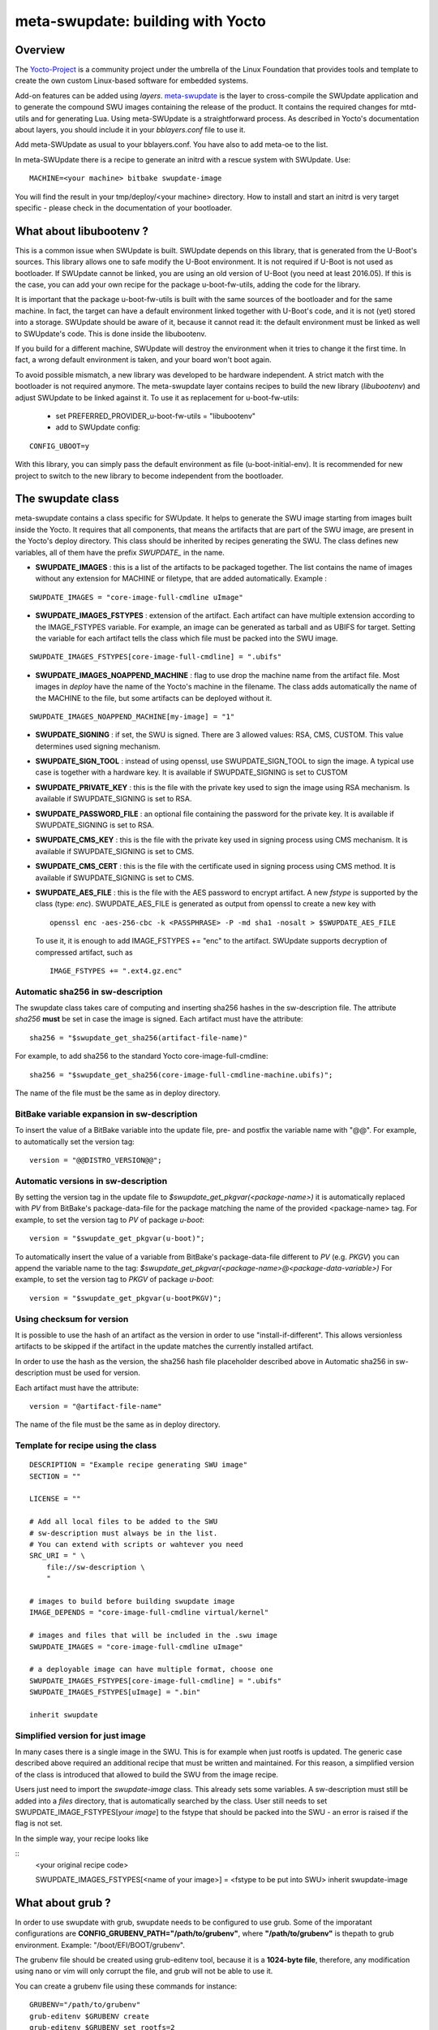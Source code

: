 .. SPDX-FileCopyrightText: 2013-2021 Stefano Babic <sbabic@denx.de>
.. SPDX-License-Identifier: GPL-2.0-only

==================================
meta-swupdate: building with Yocto
==================================

Overview
========

The Yocto-Project_ is a community project under the umbrella of the Linux
Foundation that provides tools and template to create the own custom Linux-based
software for embedded systems.

.. _Yocto-Project: http://www.yoctoproject.org
.. _meta-SWUpdate:  https://github.com/sbabic/meta-swupdate.git

Add-on features can be added using *layers*. meta-swupdate_ is the layer to
cross-compile the SWUpdate application and to generate the compound SWU images
containing the release of the product.  It contains the required changes
for mtd-utils and for generating Lua. Using meta-SWUpdate is a
straightforward process. As described in Yocto's documentation
about layers, you should include it in your *bblayers.conf* file to use it.

Add meta-SWUpdate as usual to your bblayers.conf. You have also
to add meta-oe to the list.

In meta-SWUpdate there is a recipe to generate an initrd with a
rescue system with SWUpdate. Use:

::

	MACHINE=<your machine> bitbake swupdate-image

You will find the result in your tmp/deploy/<your machine> directory.
How to install and start an initrd is very target specific - please
check in the documentation of your bootloader.

What about libubootenv ?
========================

This is a common issue when SWUpdate is built. SWUpdate depends on this library,
that is generated from the U-Boot's sources. This library allows one to safe modify
the U-Boot environment. It is not required if U-Boot is not used as bootloader.
If SWUpdate cannot be linked, you are using an old version of U-Boot (you need
at least 2016.05). If this is the case, you can add your own recipe for
the package u-boot-fw-utils, adding the code for the library.

It is important that the package u-boot-fw-utils is built with the same
sources of the bootloader and for the same machine. In fact, the target
can have a default environment linked together with U-Boot's code,
and it is not (yet) stored into a storage. SWUpdate should be aware of
it, because it cannot read it: the default environment must be linked
as well to SWUpdate's code. This is done inside the libubootenv.

If you build for a different machine, SWUpdate will destroy the
environment when it tries to change it the first time. In fact,
a wrong default environment is taken, and your board won't boot again.

To avoid possible mismatch, a new library was developed to be hardware independent.
A strict match with the bootloader is not required anymore. The meta-swupdate layer
contains recipes to build the new library (`libubootenv`) and adjust SWUpdate to be linked
against it. To use it as replacement for u-boot-fw-utils:

        - set PREFERRED_PROVIDER_u-boot-fw-utils = "libubootenv"
        - add to SWUpdate config:

::

                CONFIG_UBOOT=y

With this library, you can simply pass the default environment as file (u-boot-initial-env).
It is recommended for new project to switch to the new library to become independent from
the bootloader.

The swupdate class
==================

meta-swupdate contains a class specific for SWUpdate. It helps to generate the
SWU image starting from images built inside the Yocto. It requires that all
components, that means the artifacts that are part of the SWU image, are present
in the Yocto's deploy directory.  This class should be inherited by recipes
generating the SWU. The class defines new variables, all of them have the prefix
*SWUPDATE_* in the name.

- **SWUPDATE_IMAGES** : this is a list of the artifacts to be packaged together.
  The list contains the name of images without any extension for MACHINE or
  filetype, that are added automatically.
  Example :

::

        SWUPDATE_IMAGES = "core-image-full-cmdline uImage"

- **SWUPDATE_IMAGES_FSTYPES** : extension of the artifact. Each artifact can
  have multiple extension according to the IMAGE_FSTYPES variable.
  For example, an image can be generated as tarball and as UBIFS for target.
  Setting the variable for each artifact tells the class which file must
  be packed into the SWU image.


::

        SWUPDATE_IMAGES_FSTYPES[core-image-full-cmdline] = ".ubifs"

- **SWUPDATE_IMAGES_NOAPPEND_MACHINE** : flag to use drop the machine name from the
  artifact file. Most images in *deploy* have the name of the Yocto's machine in the
  filename. The class adds automatically the name of the MACHINE to the file, but some
  artifacts can be deployed without it.

::

        SWUPDATE_IMAGES_NOAPPEND_MACHINE[my-image] = "1"

- **SWUPDATE_SIGNING** : if set, the SWU is signed. There are 3 allowed values:
  RSA, CMS, CUSTOM. This value determines used signing mechanism.
- **SWUPDATE_SIGN_TOOL** : instead of using openssl, use SWUPDATE_SIGN_TOOL to sign
  the image. A typical use case is together with a hardware key. It is
  available if SWUPDATE_SIGNING is set to CUSTOM
- **SWUPDATE_PRIVATE_KEY** : this is the file with the private key used to sign the
  image using RSA mechanism. Is available if SWUPDATE_SIGNING is set to RSA.
- **SWUPDATE_PASSWORD_FILE** : an optional file containing the password for the private
  key. It is available if SWUPDATE_SIGNING is set to RSA.
- **SWUPDATE_CMS_KEY** : this is the file with the private key used in signing
  process using CMS mechanism. It is available if SWUPDATE_SIGNING is set to
  CMS.
- **SWUPDATE_CMS_CERT** : this is the file with the certificate used in signing
  process using CMS method. It is available if SWUPDATE_SIGNING is
  set to CMS.

- **SWUPDATE_AES_FILE** : this is the file with the AES password to encrypt artifact. A new `fstype` is
  supported by the class (type: `enc`). SWUPDATE_AES_FILE is generated as output from openssl to create
  a new key with

  ::

                openssl enc -aes-256-cbc -k <PASSPHRASE> -P -md sha1 -nosalt > $SWUPDATE_AES_FILE

  To use it, it is enough to add IMAGE_FSTYPES += "enc" to the  artifact. SWUpdate supports decryption of
  compressed artifact, such as

  ::

        IMAGE_FSTYPES += ".ext4.gz.enc"


Automatic sha256 in sw-description
----------------------------------

The swupdate class takes care of computing and inserting sha256 hashes in the
sw-description file. The attribute *sha256* **must** be set in case the image
is signed. Each artifact must have the attribute:

::

        sha256 = "$swupdate_get_sha256(artifact-file-name)"

For example, to add sha256 to the standard Yocto core-image-full-cmdline:

::

        sha256 = "$swupdate_get_sha256(core-image-full-cmdline-machine.ubifs)";


The name of the file must be the same as in deploy directory.

BitBake variable expansion in sw-description
--------------------------------------------

To insert the value of a BitBake variable into the update file, pre- and
postfix the variable name with "@@".
For example, to automatically set the version tag:

::

        version = "@@DISTRO_VERSION@@";

Automatic versions in sw-description
------------------------------------

By setting the version tag in the update file to `$swupdate_get_pkgvar(<package-name>)` it is
automatically replaced with `PV` from BitBake's package-data-file for the package
matching the name of the provided <package-name> tag.
For example, to set the version tag to `PV` of package `u-boot`:

::

        version = "$swupdate_get_pkgvar(u-boot)";

To automatically insert the value of a variable from BitBake's package-data-file
different to `PV` (e.g. `PKGV`) you can append the variable name to the tag:
`$swupdate_get_pkgvar(<package-name>@<package-data-variable>)`
For example, to set the version tag to `PKGV` of package `u-boot`:

::

        version = "$swupdate_get_pkgvar(u-bootPKGV)";

Using checksum for version
--------------------------

It is possible to use the hash of an artifact as the version in order to use
"install-if-different".  This allows versionless artifacts to be skipped if the
artifact in the update matches the currently installed artifact.

In order to use the hash as the version, the sha256 hash file placeholder
described above in Automatic sha256 in sw-description must be used for version.

Each artifact must have the attribute:

::

        version = "@artifact-file-name"

The name of the file must be the same as in deploy directory.

Template for recipe using the class
-----------------------------------

::

        DESCRIPTION = "Example recipe generating SWU image"
        SECTION = ""

        LICENSE = ""

        # Add all local files to be added to the SWU
        # sw-description must always be in the list.
        # You can extend with scripts or wahtever you need
        SRC_URI = " \
            file://sw-description \
            "

        # images to build before building swupdate image
        IMAGE_DEPENDS = "core-image-full-cmdline virtual/kernel"

        # images and files that will be included in the .swu image
        SWUPDATE_IMAGES = "core-image-full-cmdline uImage"

        # a deployable image can have multiple format, choose one
        SWUPDATE_IMAGES_FSTYPES[core-image-full-cmdline] = ".ubifs"
        SWUPDATE_IMAGES_FSTYPES[uImage] = ".bin"

        inherit swupdate

Simplified version for just image
---------------------------------

In many cases there is a single image in the SWU. This is for example when
just rootfs is updated. The generic case described above required an additional
recipe that must be written and maintained. For this reason, a simplified version
of the class is introduced that allowed to build the SWU from the image recipe.

Users just need to import the `swupdate-image` class. This already sets some variables.
A sw-description must still be added into a `files` directory, that is automatically searched by the class.
User still needs to set SWUPDATE_IMAGE_FSTYPES[`your image`] to the fstype that should be packed
into the SWU - an error is raised if the flag is not set.

In the simple way, your recipe looks like

::
        <your original recipe code>

        SWUPDATE_IMAGES_FSTYPES[<name of your image>] = <fstype to be put into SWU>
        inherit swupdate-image

What about grub ?
=================
In order to use swupdate with grub, swupdate needs to be configured to use grub. Some of
the imporatant configurations are **CONFIG_GRUBENV_PATH="/path/to/grubenv"**,
where **"/path/to/grubenv"** is thepath to grub environment.
Example: "/boot/EFI/BOOT/grubenv".

The grubenv file should be created using grub-editenv tool, because it is a **1024-byte file**, therefore,
any modification using nano or vim will only corrupt the file, and grub will not be able to use it.

You can create a grubenv file using these commands for instance:
::

        GRUBENV="/path/to/grubenv"
        grub-editenv $GRUBENV create
        grub-editenv $GRUBENV set rootfs=2
        grub-editenv $GRUBENV set kernel=2

grub-editenv is a tool that is integrated to yocto.

When the grubenv file is created, grub should be configured to use it.
This configuration should be in the configuration file grub.cfg.
Here is an example of grub.cfg that loads the environment file before booting:
::

        # Take a kernel and a rootfs by default in case grubenv is corrupted
        rootfs=1
        kernel=1
        serial --unit=0 --speed=115200 --word=8 --parity=no --stop=1
        default=boot
        # set timeout to zero to boot without timeout
        timeout=0
        # load grubenv the environment file that contains the value of rootfs and kernel variables
        load_env -f "/path/to/grubenv"
        # detect which memory contains 5 partitions
        for i in 1 2 3 4 5; do  if [ -d (hd${i},gpt5)/ ]; then drive=${i};fi ; done
        # detect which rootfs should we boot with
        if [ ${rootfs} = "1" ]; then rootfs_part=4 ; elif [ ${rootfs} = "2" ]; then rootfs_part=5 ; fi
        # detect which kernel should we boot with
        if [ ${kernel} = "1" ]; then kernel_part="(hd${drive},gpt2)" ; elif [ ${kernel} = "2" ]; then kernel_part="(hd${drive},gpt3)" ; fi

        # The menuentry that is used to boot (more can be added if it is wanted)
        menuentry 'boot'{
        linux ${kernel_part}/bzImage root=/dev/mmcblk1p${rootfs_part} rw rootwait quiet console=ttyS2,115200 console=tty0 panic=5
        }

The grub.cfg above is merely an example, and can be modified as the user wants to,
as long as it loads the environment variables,and it boots correctly using these environment
variables. 
